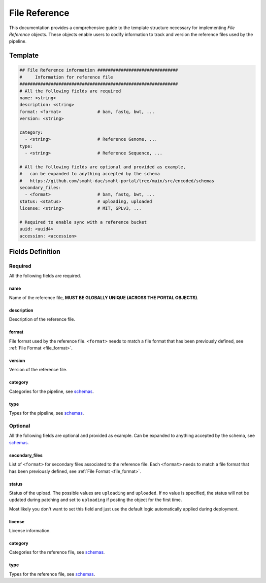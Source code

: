 .. _file_reference:

==============
File Reference
==============

This documentation provides a comprehensive guide to the template structure necessary for implementing *File Reference* objects.
These objects enable users to codify information to track and version the reference files used by the pipeline.

Template
++++++++

.. code-block:: python

    ## File Reference information ###############################
    #     Information for reference file
    #############################################################
    # All the following fields are required
    name: <string>
    description: <string>
    format: <format>              # bam, fastq, bwt, ...
    version: <string>

    category:
      - <string>                  # Reference Genome, ...
    type:
      - <string>                  # Reference Sequence, ...

    # All the following fields are optional and provided as example,
    #   can be expanded to anything accepted by the schema
    #   https://github.com/smaht-dac/smaht-portal/tree/main/src/encoded/schemas
    secondary_files:
      - <format>                  # bam, fastq, bwt, ...
    status: <status>              # uploading, uploaded
    license: <string>             # MIT, GPLv3, ...

    # Required to enable sync with a reference bucket
    uuid: <uuid4>
    accession: <accession>


Fields Definition
+++++++++++++++++

Required
^^^^^^^^
All the following fields are required.

name
----
Name of the reference file, **MUST BE GLOBALLY UNIQUE (ACROSS THE PORTAL OBJECTS)**.

description
-----------
Description of the reference file.

format
------
File format used by the reference file.
``<format>`` needs to match a file format that has been previously defined, see :ref:`File Format <file_format>`.

version
-------
Version of the reference file.

category
--------
Categories for the pipeline, see `schemas <https://github.com/smaht-dac/smaht-portal/tree/main/src/encoded/schemas>`__.

type
----
Types for the pipeline, see `schemas <https://github.com/smaht-dac/smaht-portal/tree/main/src/encoded/schemas>`__.

Optional
^^^^^^^^
All the following fields are optional and provided as example. Can be expanded to anything accepted by the schema, see `schemas <https://github.com/smaht-dac/smaht-portal/tree/main/src/encoded/schemas>`__.

secondary_files
---------------
List of ``<format>`` for secondary files associated to the reference file.
Each ``<format>`` needs to match a file format that has been previously defined, see :ref:`File Format <file_format>`.

status
------
Status of the upload.
The possible values are ``uploading`` and ``uploaded``.
If no value is specified, the status will not be updated during patching and set to ``uploading`` if posting the object for the first time.

Most likely you don't want to set this field and just use the default logic automatically applied during deployment.

license
-------
License information.

category
--------
Categories for the reference file, see `schemas <https://github.com/smaht-dac/smaht-portal/tree/main/src/encoded/schemas>`__.

type
----
Types for the reference file, see `schemas <https://github.com/smaht-dac/smaht-portal/tree/main/src/encoded/schemas>`__.
